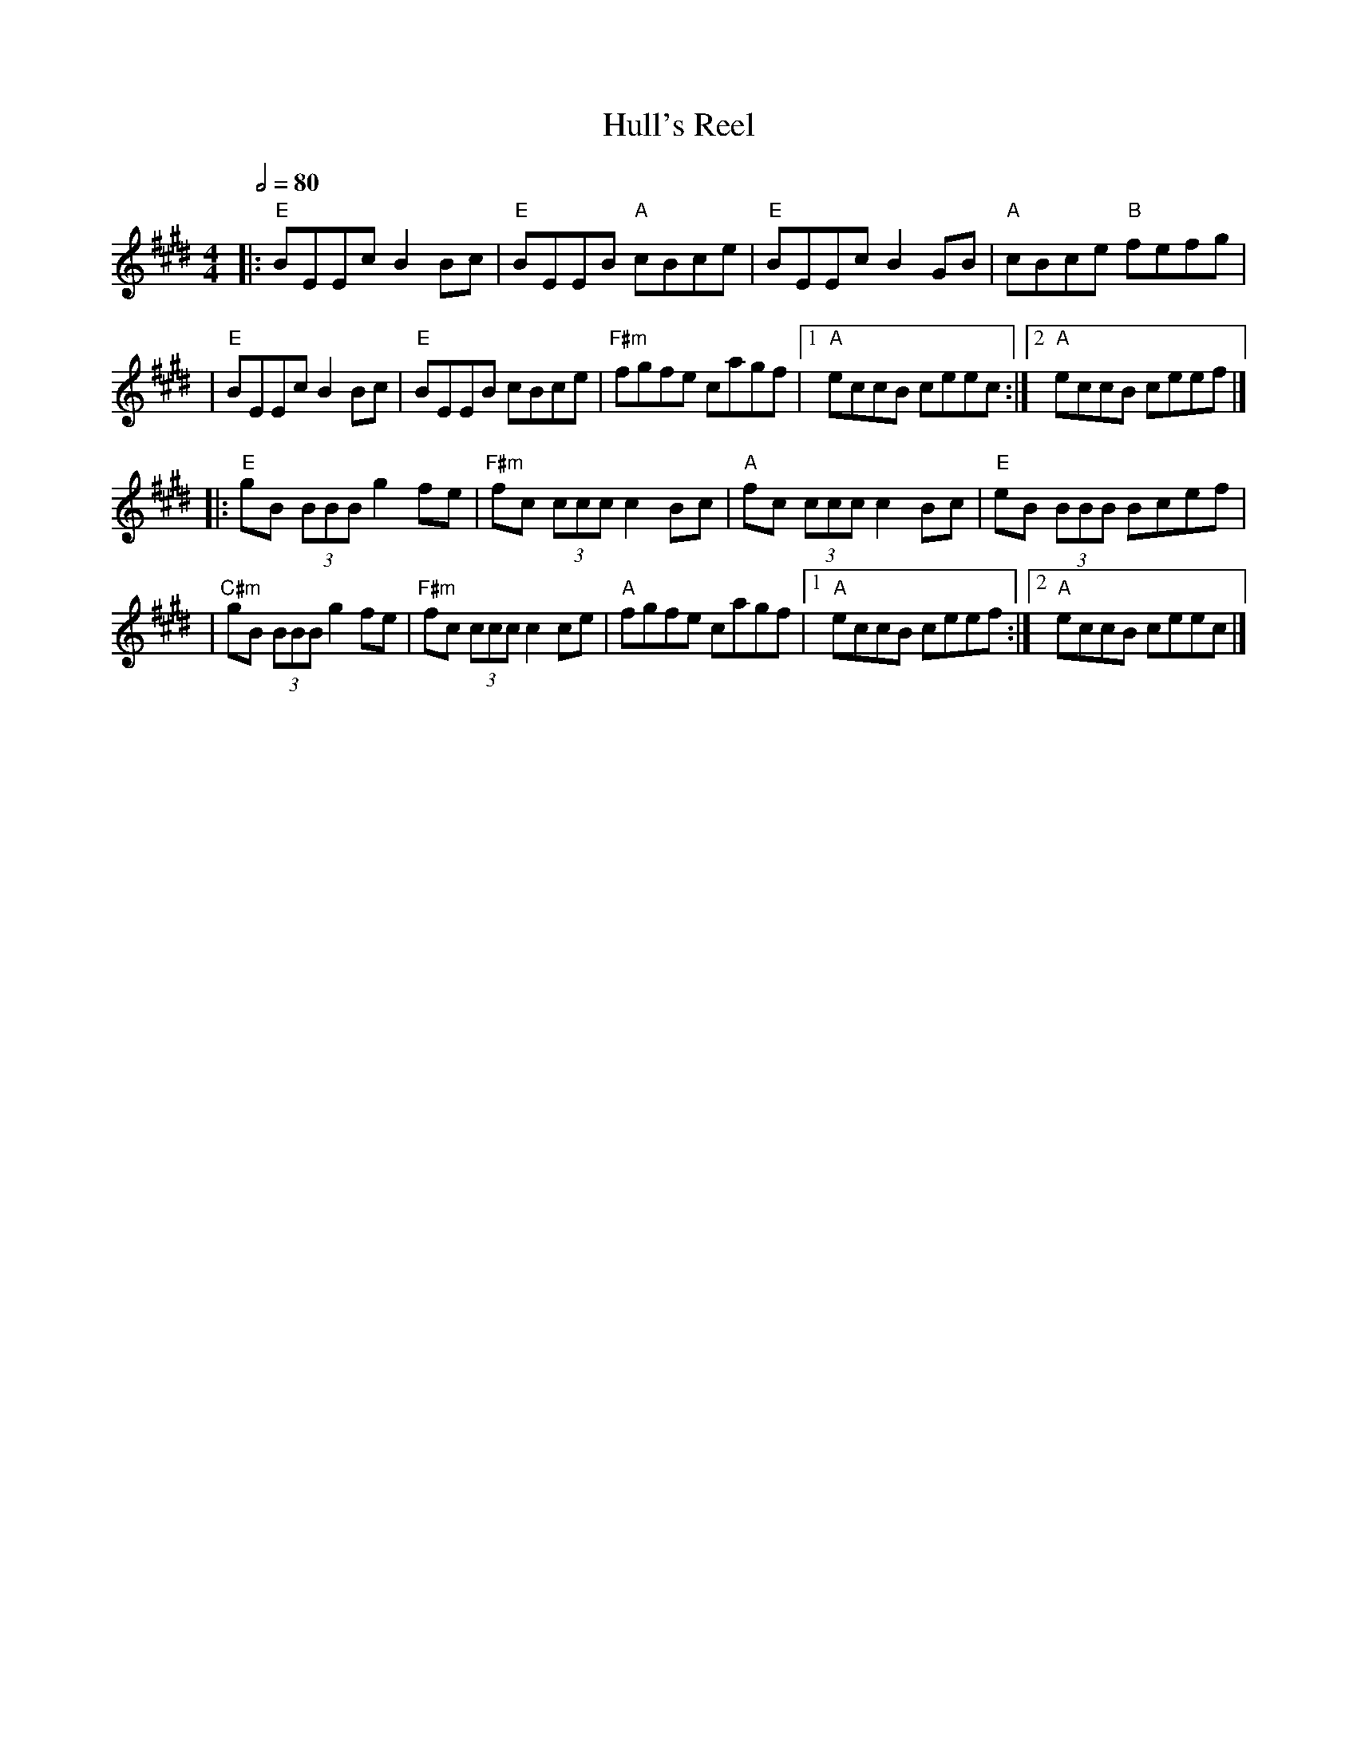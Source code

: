 X: 3
T: Hull's Reel
R: reel
M: 4/4
L: 1/8
Q:1/2=80
K: Emaj
|:"E"BEEc B2 Bc      | "E"BEEB "A"cBce     | "E"BEEc B2 GB    | "A"cBce "B"fefg  |
|"E"BEEc B2 Bc       | "E"BEEB cBce        | "F#m"fgfe cagf   |1 "A"eccB ceec   :|2 "A"eccB ceef |]
|: "E"gB (3BBB g2fe  | "F#m"fc (3ccc c2 Bc | "A"fc (3ccc c2Bc | "E"eB (3BBB Bcef |
|"C#m"gB (3BBB g2 fe | "F#m"fc (3ccc c2 ce | "A"fgfe cagf     |1 "A"eccB ceef   :|2 "A"eccB ceec |]
